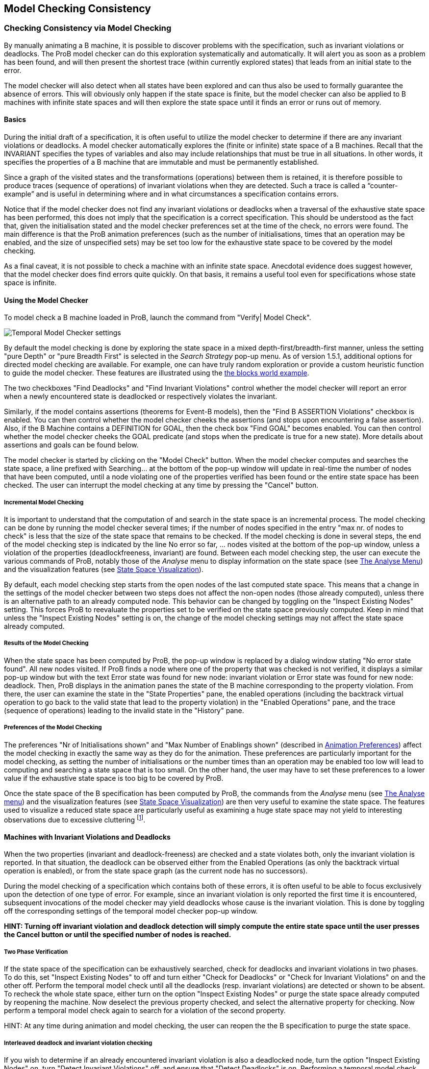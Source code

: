 

[[consistency-checking]]
== Model Checking Consistency

[[checking-consistency-via-model-checking]]
=== Checking Consistency via Model Checking

By manually animating a B machine, it is possible to discover problems
with the specification, such as invariant violations or deadlocks. The
ProB model checker can do this exploration systematically and
automatically. It will alert you as soon as a problem has been found,
and will then present the shortest trace (within currently explored
states) that leads from an initial state to the error.

The model checker will also detect when all states have been explored
and can thus also be used to formally guarantee the absence of errors.
This will obviously only happen if the state space is finite, but the
model checker can also be applied to B machines with infinite state
spaces and will then explore the state space until it finds an error or
runs out of memory.

[[basics]]
==== Basics

During the initial draft of a specification, it is often useful to
utilize the model checker to determine if there are any invariant
violations or deadlocks. A model checker automatically explores the
(finite or infinite) state space of a B machines. Recall that the
INVARIANT specifies the types of variables and also may include
relationships that must be true in all situations. In other words, it
specifies the properties of a B machine that are immutable and must be
permanently established.

Since a graph of the visited states and the transformations (operations)
between them is retained, it is therefore possible to produce traces
(sequence of operations) of invariant violations when they are detected.
Such a trace is called a “counter-example” and is useful in determining
where and in what circumstances a specification contains errors.

Notice that if the model checker does not find any invariant violations
or deadlocks when a traversal of the exhaustive state space has been
performed, this does not imply that the specification is a correct
specification. This should be understood as the fact that, given the
initialisation stated and the model checker preferences set at the time
of the check, no errors were found. The main difference is that the ProB
animation preferences (such as the number of initialisations, times that
an operation may be enabled, and the size of unspecified sets) may be
set too low for the exhaustive state space to be covered by the model
checking.

As a final caveat, it is not possible to check a machine with an
infinite state space. Anecdotal evidence does suggest however, that the
model checker does find errors quite quickly. On that basis, it remains
a useful tool even for specifications whose state space is infinite.

[[using-the-model-checker]]
==== Using the Model Checker

To model check a B machine loaded in ProB, launch the command from
"Verify| Model Check".

image::Temporal_Model_Checker_settings.png[]

By default the model checking is done by exploring the state space in a
mixed depth-first/breadth-first manner, unless the setting "pure
Depth" or "pure Breadth First" is selected in the _Search Strategy_
pop-up menu. As of version 1.5.1, additional options for directed model
checking are available. For example, one can have truly random
exploration or provide a custom heuristic function to guide the model
checker. These features are illustrated using the
<<blocks-world-directed-model-checking,the blocks world example>>.

The two checkboxes "Find Deadlocks" and "Find Invariant Violations"
control whether the model checker will report an error when a newly
encountered state is deadlocked or respectively violates the invariant.

Similarly, if the model contains assertions (theorems for Event-B
models), then the "Find B ASSERTION Violations" checkbox is enabled.
You can then control whether the model checker cheeks the assertions
(and stops upon encountering a false assertion). Also, if the B Machine
contains a DEFINITION for GOAL, then the check box "Find GOAL" becomes
enabled. You can then control whether the model checker cheeks the GOAL
predicate (and stops when the predicate is true for a new state). More
details about assertions and goals can be found below.

The model checker is started by clicking on the "Model Check" button.
When the model checker computes and searches the state space, a line
prefixed with Searching... at the bottom of the pop-up window will
update in real-time the number of nodes that have been computed, until a
node violating one of the properties verified has been found or the
entire state space has been checked. The user can interrupt the model
checking at any time by pressing the "Cancel" button.

[[incremental-model-checking]]
===== Incremental Model Checking

It is important to understand that the computation of and search in the
state space is an incremental process. The model checking can be done by
running the model checker several times; if the number of nodes
specified in the entry "max nr. of nodes to check" is less that the
size of the state space that remains to be checked. If the model
checking is done in several steps, the end of the model checking step is
indicated by the line No error so far, ... nodes visited at the bottom
of the pop-up window, unless a violation of the properties
(deadlockfreeness, invariant) are found. Between each model checking
step, the user can execute the various commands of ProB, notably those
of the _Analyse_ menu to display information on the state space (see
<<animation,The Analyse Menu>>) and the
visualization features (see link:/State_Space_Visualization[State Space
Visualization]).

By default, each model checking step starts from the open nodes of the
last computed state space. This means that a change in the settings of
the model checker between two steps does not affect the non-open nodes
(those already computed), unless there is an alternative path to an
already computed node. This behavior can be changed by toggling on the
"Inspect Existing Nodes" setting. This forces ProB to reevaluate the
properties set to be verified on the state space previously computed.
Keep in mind that unless the "Inspect Existing Nodes" setting is on,
the change of the model checking settings may not affect the state space
already computed.

[[results-of-the-model-checking]]
===== Results of the Model Checking

When the state space has been computed by ProB, the pop-up window is
replaced by a dialog window stating "No error state found". All new
nodes visited. If ProB finds a node where one of the property that was
checked is not verified, it displays a similar pop-up window but with
the text Error state was found for new node: invariant violation or
Error state was found for new node: deadlock. Then, ProB displays in the
animation panes the state of the B machine corresponding to the property
violation. From there, the user can examine the state in the "State
Properties" pane, the enabled operations (including the backtrack
virtual operation to go back to the valid state that lead to the
property violation) in the "Enabled Operations" pane, and the trace
(sequence of operations) leading to the invalid state in the "History"
pane.

[[preferences-of-the-model-checking]]
===== Preferences of the Model Checking

The preferences "Nr of Initialisations shown" and "Max Number of
Enablings shown" (described in
<<animation,Animation Preferences>>) affect the
model checking in exactly the same way as they do for the animation.
These preferences are particularly important for the model checking, as
setting the number of initialisations or the number times than an
operation may be enabled too low will lead to computing and searching a
state space that is too small. On the other hand, the user may have to
set these preferences to a lower value if the exhaustive state space is
too big to be covered by ProB.

Once the state space of the B specification has been computed by ProB,
the commands from the _Analyse_ menu (see
<<animation,The Analyse menu>>) and the
visualization features (see link:/State_Space_Visualization[State Space
Visualization]) are then very useful to examine the state space. The
features used to visualize a reduced state space are particularly useful
as examining a huge state space may not yield to interesting
observations due to excessive cluttering footnote:[M. Leuschel and
E.Turner: Visualising larger state spaces in ProB. In H. Treharne, S.
King, M. Henson, and S. Schneider, editors, ZB 2005: Formal
Specification and Development in Z and B, LNCS 3455. Springer-Verlag,
2005
http://www.stups.uni-duesseldorf.de/publications/prob_visualise.pdf%5Bwiki:Visualisation#VisualizeStateSpace].

[[machines-with-invariant-violations-and-deadlocks]]
==== Machines with Invariant Violations and Deadlocks

When the two properties (invariant and deadlock-freeness) are checked
and a state violates both, only the invariant violation is reported. In
that situation, the deadlock can be observed either from the Enabled
Operations (as only the backtrack virtual operation is enabled), or from
the state space graph (as the current node has no successors).

During the model checking of a specification which contains both of
these errors, it is often useful to be able to focus exclusively upon
the detection of one type of error. For example, since an invariant
violation is only reported the first time it is encountered, subsequent
invocations of the model checker may yield deadlocks whose cause is the
invariant violation. This is done by toggling off the corresponding
settings of the temporal model checker pop-up window.

*HINT: Turning off invariant violation and deadlock detection will
simply compute the entire state space until the user presses the Cancel
button or until the specified number of nodes is reached.*

[[two-phase-verification]]
===== Two Phase Verification

If the state space of the specification can be exhaustively searched,
check for deadlocks and invariant violations in two phases. To do this,
set "Inspect Existing Nodes" to off and turn either "Check for
Deadlocks" or "Check for Invariant Violations" on and the other off.
Perform the temporal model check until all the deadlocks (resp.
invariant violations) are detected or shown to be absent. To recheck the
whole state space, either turn on the option "Inspect Existing Nodes"
or purge the state space already computed by reopening the machine. Now
deselect the previous property checked, and select the alternative
property for checking. Now perform a temporal model check again to
search for a violation of the second property.

HINT: At any time during animation and model checking, the user can
reopen the the B specification to purge the state space.

[[interleaved-deadlock-and-invariant-violation-checking]]
===== Interleaved deadlock and invariant violation checking

If you wish to determine if an already encountered invariant violation
is also a deadlocked node, turn the option "Inspect Existing Nodes"
on, turn "Detect Invariant Violations" off, and ensure that "Detect
Deadlocks" is on. Performing a temporal model check now will traverse
the state space including the previously found node that violates the
invariant.

WARNING: Enabling "Inspect Existing Nodes" will continually report
the first error it encounters until that error is corrected.

[[specifying-goals-and-assertions]]
=== Specifying Goals and Assertions

The ASSERTIONS clause of a B machine enables the user to define
predicates that are supposed to be deducible from the INVARIANT or
PROPERTIES clauses. If the B specification opened in ProB contains an
ASSERTIONS clause, the model checking pop-up window enables to check if
the assertion can be violated. If enabled and a state corresponding to
the violation of the assertion is found, a message "Error state was
found for new node: assertion violation" is displayed, and then ProB
displays this state in the animation panes

A feature that is similar to the assertions is the notion of a goal. A
goal is a macro in the DEFINITIONS section whose name is GOAL and whose
content is a predicate. If the B specification defines such a macro, the
model checking pop-up window enables to check if a state satisfies this
goal. If enabled and a state corresponding to the goal is found, a
message "State satisfying GOAL predicate was found" is displayed, and
then ProB displays this state in the animation panes.

It is also possible to find a state of the B machine that satisfies such
a goal without defining it explicitly in the B specification. The
"Verify|Advanced Find..." command enables the user to type a predicate
directly in a text field. ProB then searches for a state of the state
space currently computed that satisfies this goal.

=== References
